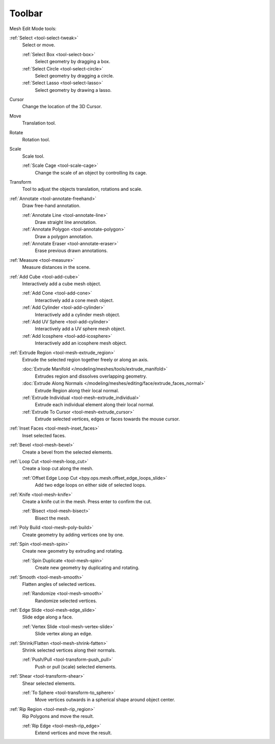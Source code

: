 .. _mesh-toolbar-index:

*******
Toolbar
*******

Mesh Edit Mode tools:

:ref:`Select <tool-select-tweak>`
   Select or move.

   :ref:`Select Box <tool-select-box>`
      Select geometry by dragging a box.
   :ref:`Select Circle <tool-select-circle>`
      Select geometry by dragging a circle.
   :ref:`Select Lasso <tool-select-lasso>`
      Select geometry by drawing a lasso.

Cursor
   Change the location of the 3D Cursor.

Move
   Translation tool.

Rotate
   Rotation tool.

Scale
   Scale tool.

   :ref:`Scale Cage <tool-scale-cage>`
      Change the scale of an object by controlling its cage.

Transform
   Tool to adjust the objects translation, rotations and scale.

:ref:`Annotate <tool-annotate-freehand>`
   Draw free-hand annotation.

   :ref:`Annotate Line <tool-annotate-line>`
      Draw straight line annotation.
   :ref:`Annotate Polygon <tool-annotate-polygon>`
      Draw a polygon annotation.
   :ref:`Annotate Eraser <tool-annotate-eraser>`
      Erase previous drawn annotations.

:ref:`Measure <tool-measure>`
   Measure distances in the scene.

:ref:`Add Cube <tool-add-cube>`
   Interactively add a cube mesh object.

   :ref:`Add Cone <tool-add-cone>`
      Interactively add a cone mesh object.
   :ref:`Add Cylinder <tool-add-cylinder>`
      Interactively add a cylinder mesh object.
   :ref:`Add UV Sphere <tool-add-cylinder>`
      Interactively add a UV sphere mesh object.
   :ref:`Add Icosphere <tool-add-icosphere>`
      Interactively add an icosphere mesh object.

:ref:`Extrude Region <tool-mesh-extrude_region>`
   Extrude the selected region together freely or along an axis.

   :doc:`Extrude Manifold </modeling/meshes/tools/extrude_manifold>`
      Extrudes region and dissolves overlapping geometry.
   :doc:`Extrude Along Normals </modeling/meshes/editing/face/extrude_faces_normal>`
      Extrude Region along their local normal.
   :ref:`Extrude Individual <tool-mesh-extrude_individual>`
      Extrude each individual element along their local normal.
   :ref:`Extrude To Cursor <tool-mesh-extrude_cursor>`
      Extrude selected vertices, edges or faces towards the mouse cursor.

:ref:`Inset Faces <tool-mesh-inset_faces>`
   Inset selected faces.
:ref:`Bevel <tool-mesh-bevel>`
   Create a bevel from the selected elements.
:ref:`Loop Cut <tool-mesh-loop_cut>`
   Create a loop cut along the mesh.

   :ref:`Offset Edge Loop Cut <bpy.ops.mesh.offset_edge_loops_slide>`
      Add two edge loops on either side of selected loops.

:ref:`Knife <tool-mesh-knife>`
   Create a knife cut in the mesh. Press enter to confirm the cut.

   :ref:`Bisect <tool-mesh-bisect>`
      Bisect the mesh.

:ref:`Poly Build <tool-mesh-poly-build>`
   Create geometry by adding vertices one by one.

:ref:`Spin <tool-mesh-spin>`
   Create new geometry by extruding and rotating.

   :ref:`Spin Duplicate <tool-mesh-spin>`
      Create new geometry by duplicating and rotating.

:ref:`Smooth <tool-mesh-smooth>`
   Flatten angles of selected vertices.

   :ref:`Randomize <tool-mesh-smooth>`
      Randomize selected vertices.

:ref:`Edge Slide <tool-mesh-edge_slide>`
   Slide edge along a face.

   :ref:`Vertex Slide <tool-mesh-vertex-slide>`
      Slide vertex along an edge.

:ref:`Shrink/Flatten <tool-mesh-shrink-fatten>`
   Shrink selected vertices along their normals.

   :ref:`Push/Pull <tool-transform-push_pull>`
      Push or pull (scale) selected elements.

:ref:`Shear <tool-transform-shear>`
   Shear selected elements.

   :ref:`To Sphere <tool-transform-to_sphere>`
      Move vertices outwards in a spherical shape around object center.

:ref:`Rip Region <tool-mesh-rip_region>`
   Rip Polygons and move the result.

   :ref:`Rip Edge <tool-mesh-rip_edge>`
      Extend vertices and move the result.
